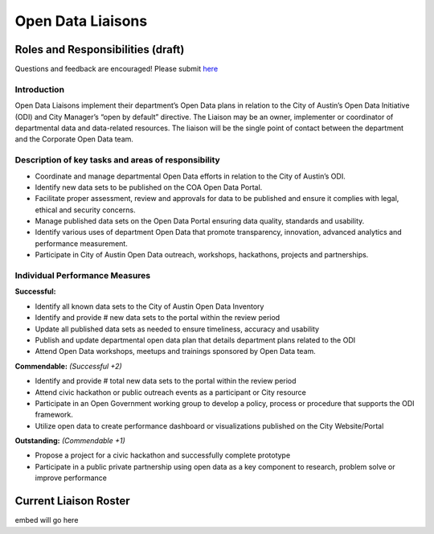 ==================================
Open Data Liaisons 
==================================

Roles and Responsibilities (draft)
==================================

Questions and feedback are encouraged! 
Please submit `here <https://github.com/cityofaustin/open-data-docs/milestones/liaison%20roles%20and%20responsibilities>`_

Introduction
------------

Open Data Liaisons implement their department’s Open Data plans in relation to the City of Austin’s Open Data Initiative (ODI) and City Manager’s “open by default” directive.  The Liaison may be an owner, implementer or coordinator of departmental data and data-related resources.  The liaison will be the single point of contact between the department and the Corporate Open Data team. 

Description of key tasks and areas of responsibility
----------------------------------------------------

- Coordinate and manage departmental Open Data efforts in relation to the City of Austin’s ODI.
- Identify new data sets to be published on the COA Open Data Portal.
- Facilitate proper assessment, review and approvals for data to be published and ensure it complies with legal, ethical and security concerns.
- Manage published data sets on the Open Data Portal ensuring data quality, standards and usability.
- Identify various uses of department Open Data that promote transparency, innovation, advanced analytics and performance measurement.
- Participate in City of Austin Open Data outreach, workshops, hackathons, projects and partnerships.

Individual Performance Measures
-------------------------------

**Successful:**

- Identify all known data sets to the City of Austin Open Data Inventory
- Identify and provide # new data sets to the portal within the review period 
- Update all published data sets as needed to ensure timeliness, accuracy and usability
- Publish and update departmental open data plan that details department plans related to the ODI
- Attend Open Data workshops, meetups and trainings sponsored by Open Data team.

**Commendable:** *(Successful +2)*

- Identify and provide # total new data sets to the portal within the review period 
- Attend civic hackathon or public outreach events as a participant or City resource 
- Participate in an Open Government working group to develop a policy, process or procedure that supports the ODI framework.
- Utilize open data to create performance dashboard or visualizations published on the City Website/Portal

**Outstanding:** *(Commendable +1)*

- Propose a project for a civic hackathon and successfully complete prototype
- Participate in a public private partnership using open data as a key component to research, problem solve or improve performance

Current Liaison Roster
==================================

embed will go here
